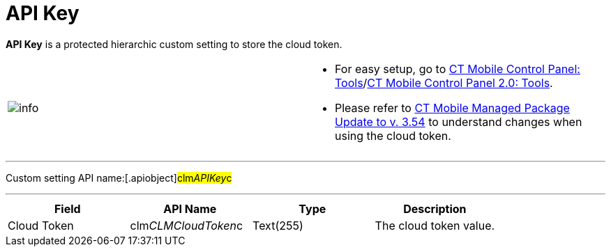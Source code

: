 = API Key

*API Key* is a protected hierarchic custom setting to store the cloud
token.

[width="100%",cols="50%,50%",]
|===
|image:info.png[] a|
* For easy setup, go to xref:ctmobile:main/admin-guide/ct-mobile-control-panel/ct-mobile-control-panel-tools/index.adoc[CT
Mobile Control Panel:
Tools]/xref:ct-mobile-control-panel-tools-new[CT Mobile Control
Panel 2.0: Tools].
* Please refer
to xref:ct-mobile-managed-package-update-to-v-3-54[CT Mobile
Managed Package Update to v. 3.54] to understand changes when using the
cloud token.

|===

'''''

Custom setting API name:[.apiobject]#clm__APIKey__c#

'''''

[cols=",,,",]
|===
|*Field* |*API Name* |*Type* |*Description*

|Cloud Token |[.apiobject]#clm__CLMCloudToken__c#
|Text(255) |The cloud token value.
|===

